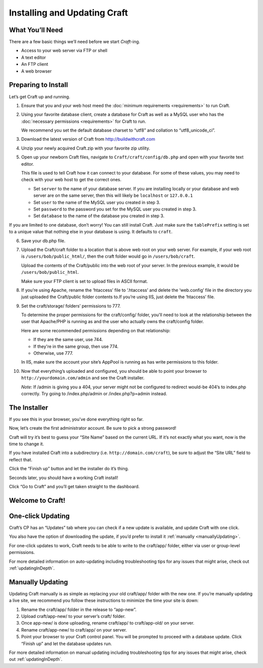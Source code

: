 Installing and Updating Craft
=============================

What You’ll Need
----------------
There are a few basic things we’ll need before we start *Craft*-ing.

* Access to your web server via FTP or shell
* A text editor
* An FTP client
* A web browser

Preparing to Install
--------------------
Let’s get Craft up and running.

1.  Ensure that you and your web host meed the :doc:`minimum requirements <requirements>` to run Craft.
2.  Using your favorite database client, create a database for Craft as well as a MySQL user who has the :doc:`necessary permissions <requirements>` for Craft to run.

    .. container:: tip

       We recommend you set the default database charset to “utf8” and collation to “utf8_unicode_ci”.

3.  Download the latest version of Craft from `http://buildwithcraft.com <http://buildwithcraft.com>`_
4.  Unzip your newly acquired Craft.zip with your favorite zip utility.
5.  Open up your newborn Craft files, navigate to ``Craft/craft/config/db.php`` and open with your favorite text editor.

    This file is used to tell Craft how it can connect to your database.  For some of these values, you may need to check with your web host to get the correct ones.

    * Set ``server`` to the name of your database server.  If you are installing locally or your database and web server are on the same server, then this will likely be ``localhost`` or ``127.0.0.1``
    * Set ``user`` to the name of the MySQL user you created in step 3.
    * Set ``password`` to the password you set for the MySQL user you created in step 3.
    * Set ``database`` to the name of the database you created in step 3.

.. container:: tip

    If you are limited to one database, don’t worry!  You can still install Craft.  Just make sure the ``tablePrefix`` setting is set to a unique value that nothing else in your database is using.  It defaults to ``craft``.

6.  Save your db.php file.

7.  Upload the Craft/craft folder to a location that is above web root on your web server.  For example, if your web root is ``/users/bob/public_html/``, then the craft folder would go in ``/users/bob/craft``.

    Upload the contents of the Craft/public into the web root of your server.  In the previous example, it would be ``/users/bob/public_html``.

    .. container:: tip

       Make sure your FTP client is set to upload files in ASCII format.

8.  If you’re using Apache, rename the ‘htaccess’ file to ‘.htaccess’ and delete the ‘web.config’ file in the directory you just uploaded the Craft/public folder contents to.If you’re using IIS, just delete the ‘htaccess’ file.

9.  Set the craft/storage/ folders’ permissions to 777.

    To determine the proper permissions for the craft/config/ folder, you'll need to look at the relationship between the user that Apache/PHP is running as and the user who actually owns the craft/config folder.

    Here are some recommended permissions depending on that relationship:

    * If they are the same user, use 744.
    * If they're in the same group, then use 774.
    * Otherwise, use 777.﻿

    .. container:: tip

    In IIS, make sure the account your site’s AppPool is running as has write permissions to this folder.

10. Now that everything’s uploaded and configured, you should be able to point your browser to ``http://yourdomain.com/admin`` and see the Craft installer.

    .. container:: tip

    *Note:* If /admin is giving you a 404, your server might not be configured to redirect would-be 404’s to index.php correctly. Try going to /index.php/admin or /index.php?p=admin instead.

The Installer
-------------

If you see this in your browser, you've done everything right so far.

.. image:: images/install1.png
    :width: 90%
    :scale: 100%
    :align: center
    :alt: Craft Install Splash Page

Now, let’s create the first administrator account.  Be sure to pick a strong password!

.. image:: images/install2.png
    :width: 90%
    :scale: 100%
    :align: center
    :alt: Craft Install User Creation Page

Craft will try it’s best to guess your “Site Name” based on the current URL.  If it’s not exactly what you want, now is the time to change it.

If you have installed Craft into a subdirectory (i.e. ``http://domain.com/craft``), be sure to adjust the “Site URL” field to reflect that.

Click the “Finish up” button and let the installer do it’s thing.

.. image:: images/install3.png
    :width: 90%
    :scale: 100%
    :align: center
    :alt: Craft Install Site Creation Page

Seconds later, you should have a working Craft install!

Click “Go to Craft” and you’ll get taken straight to the dashboard.

.. image:: images/install4.png
    :width: 90%
    :scale: 100%
    :align: center
    :alt: Craft Install Success Page

Welcome to Craft!
-----------------

.. image:: images/install5.png
    :width: 90%
    :scale: 100%
    :align: center
    :alt: Craft Dashboard

One-click Updating
------------------

Craft’s CP has an “Updates” tab where you can check if a new update is available, and update Craft with one click.

You also have the option of downloading the update, if you’d prefer to install it :ref:`manually <manuallyUpdating>`.

.. image:: images/auto-update.png
    :width: 90%
    :scale: 100%
    :align: center
    :alt: Auto-update

For one-click updates to work, Craft needs to be able to write to the craft/app/ folder, either via user or group-level permissions.

.. container:: tip

  For more detailed information on auto-updating including troubleshooting tips for any issues that might arise, check out :ref:`updatingInDepth`.

.. _manuallyUpdating:

Manually Updating
-----------------

Updating Craft manually is as simple as replacing your old craft/app/ folder with the new one. If you’re manually updating a live site, we recommend you follow these instructions to minimize the time your site is down:

#. Rename the craft/app/ folder in the release to “app-new”.
#. Upload craft/app-new/ to your server’s craft/ folder.
#. Once app-new/ is done uploading, rename craft/app/ to craft/app-old/ on your server.
#. Rename craft/app-new/ to craft/app/ on your server.
#. Point your browser to your Craft control panel. You will be prompted to proceed with a database update. Click “Finish up” and let the database updates run.


.. container:: tip

  For more detailed information on manual updating including troubleshooting tips for any issues that might arise, check out :ref:`updatingInDepth`.
